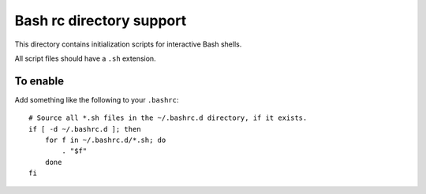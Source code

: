 =========================
Bash rc directory support
=========================

This directory contains initialization scripts for interactive Bash shells.

All script files should have a ``.sh`` extension.

To enable
=========

Add something like the following to your ``.bashrc``::

    # Source all *.sh files in the ~/.bashrc.d directory, if it exists.
    if [ -d ~/.bashrc.d ]; then
        for f in ~/.bashrc.d/*.sh; do
            . "$f"
        done
    fi
